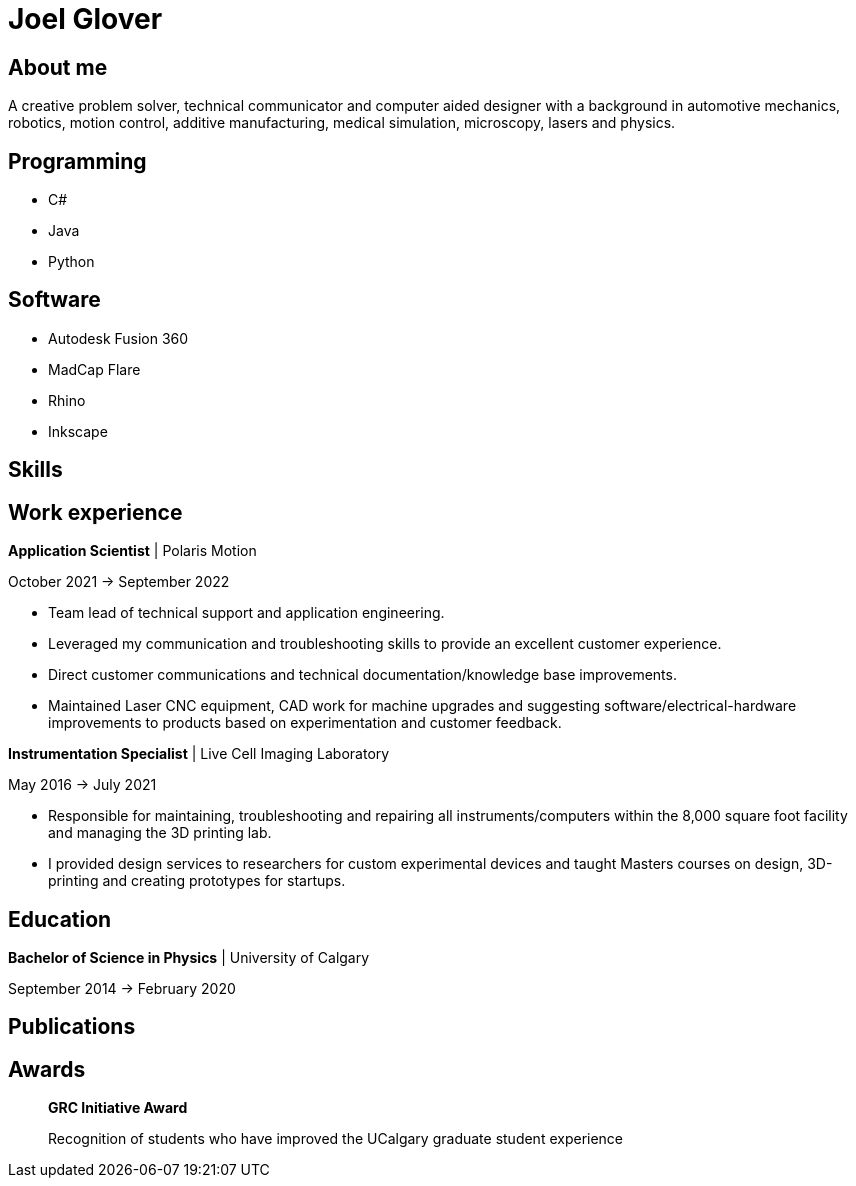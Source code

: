 = Joel Glover 

== About me

A creative problem solver, technical communicator and
computer aided designer with a background in automotive
mechanics, robotics, motion control, additive manufacturing,
medical simulation, microscopy, lasers and physics.

== Programming
* C#
* Java
* Python

== Software

* Autodesk Fusion 360
* MadCap Flare
* Rhino
* Inkscape

== Skills



== Work experience


**Application Scientist** | Polaris Motion

October 2021 -> September 2022

* Team lead of technical support and application
engineering.
* Leveraged my communication and troubleshooting skills to provide an excellent customer experience.
* Direct customer communications and technical documentation/knowledge base improvements.
* Maintained Laser CNC equipment, CAD work for machine upgrades and suggesting software/electrical-hardware improvements to products based on experimentation and customer feedback.

**Instrumentation Specialist** | Live Cell Imaging Laboratory

May 2016 -> July 2021

* Responsible for maintaining, troubleshooting and
repairing all instruments/computers within the
8,000 square foot facility and managing the 3D
printing lab. 
* I provided design services to
researchers for custom experimental devices and
taught Masters courses on design, 3D-printing
and creating prototypes for startups.

== Education
**Bachelor of Science in Physics** | University of Calgary

September 2014 -> February 2020

== Publications

== Awards

> *GRC Initiative Award*
> 
> Recognition of students who have improved the UCalgary graduate student experience